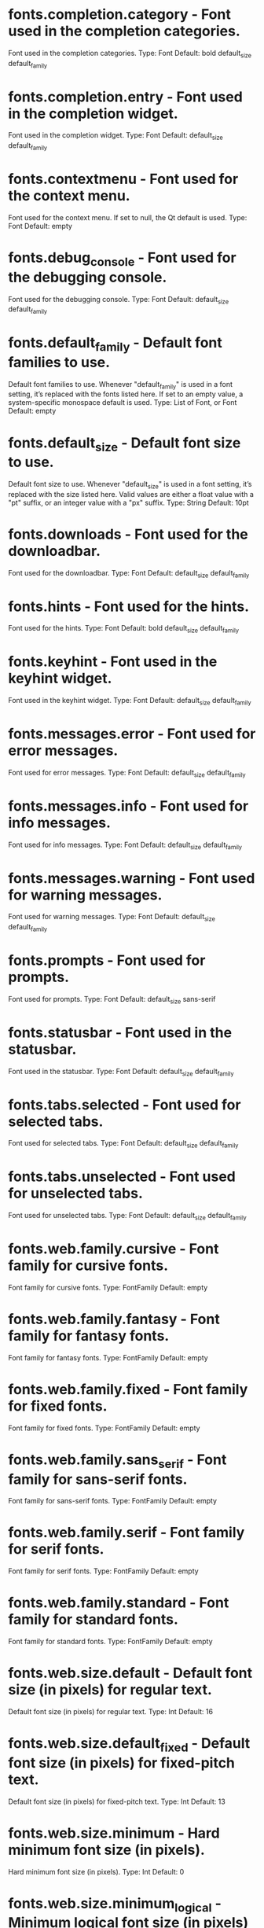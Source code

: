 * fonts.completion.category - Font used in the completion categories.
  Font used in the completion categories.
  Type: Font
  Default: bold default_size default_family
* fonts.completion.entry - Font used in the completion widget.
  Font used in the completion widget.
  Type: Font
  Default: default_size default_family
* fonts.contextmenu - Font used for the context menu.
  Font used for the context menu. If set to null, the Qt default is used.
  Type: Font
  Default: empty
* fonts.debug_console - Font used for the debugging console.
  Font used for the debugging console.
  Type: Font
  Default: default_size default_family
* fonts.default_family - Default font families to use.
  Default font families to use. Whenever "default_family" is used in a font setting, it’s replaced with the fonts listed here. If set to an empty value, a system-specific monospace default is used.
  Type: List of Font, or Font
  Default: empty
* fonts.default_size - Default font size to use.
  Default font size to use. Whenever "default_size" is used in a font setting, it’s replaced with the size listed here. Valid values are either a float value with a "pt" suffix, or an integer value with a "px" suffix.
  Type: String
  Default: 10pt
* fonts.downloads - Font used for the downloadbar.
  Font used for the downloadbar.
  Type: Font
  Default: default_size default_family
* fonts.hints - Font used for the hints.
  Font used for the hints.
  Type: Font
  Default: bold default_size default_family
* fonts.keyhint - Font used in the keyhint widget.
  Font used in the keyhint widget.
  Type: Font
  Default: default_size default_family
* fonts.messages.error - Font used for error messages.
  Font used for error messages.
  Type: Font
  Default: default_size default_family
* fonts.messages.info - Font used for info messages.
  Font used for info messages.
  Type: Font
  Default: default_size default_family
* fonts.messages.warning - Font used for warning messages.
  Font used for warning messages.
  Type: Font
  Default: default_size default_family
* fonts.prompts - Font used for prompts.
  Font used for prompts.
  Type: Font
  Default: default_size sans-serif
* fonts.statusbar - Font used in the statusbar.
  Font used in the statusbar.
  Type: Font
  Default: default_size default_family
* fonts.tabs.selected - Font used for selected tabs.
  Font used for selected tabs.
  Type: Font
  Default: default_size default_family
* fonts.tabs.unselected - Font used for unselected tabs.
  Font used for unselected tabs.
  Type: Font
  Default: default_size default_family
* fonts.web.family.cursive - Font family for cursive fonts.
  Font family for cursive fonts.
  Type: FontFamily
  Default: empty
* fonts.web.family.fantasy - Font family for fantasy fonts.
  Font family for fantasy fonts.
  Type: FontFamily
  Default: empty
* fonts.web.family.fixed - Font family for fixed fonts.
  Font family for fixed fonts.
  Type: FontFamily
  Default: empty
* fonts.web.family.sans_serif - Font family for sans-serif fonts.
  Font family for sans-serif fonts.
  Type: FontFamily
  Default: empty
* fonts.web.family.serif - Font family for serif fonts.
  Font family for serif fonts.
  Type: FontFamily
  Default: empty
* fonts.web.family.standard - Font family for standard fonts.
  Font family for standard fonts.
  Type: FontFamily
  Default: empty
* fonts.web.size.default - Default font size (in pixels) for regular text.
  Default font size (in pixels) for regular text.
  Type: Int
  Default: 16
* fonts.web.size.default_fixed - Default font size (in pixels) for fixed-pitch text.
  Default font size (in pixels) for fixed-pitch text.
  Type: Int
  Default: 13
* fonts.web.size.minimum - Hard minimum font size (in pixels).
  Hard minimum font size (in pixels).
  Type: Int
  Default: 0
* fonts.web.size.minimum_logical - Minimum logical font size (in pixels) that is applied when zooming out.
  Minimum logical font size (in pixels) that is applied when zooming out.
  Type: Int
  Default: 6
